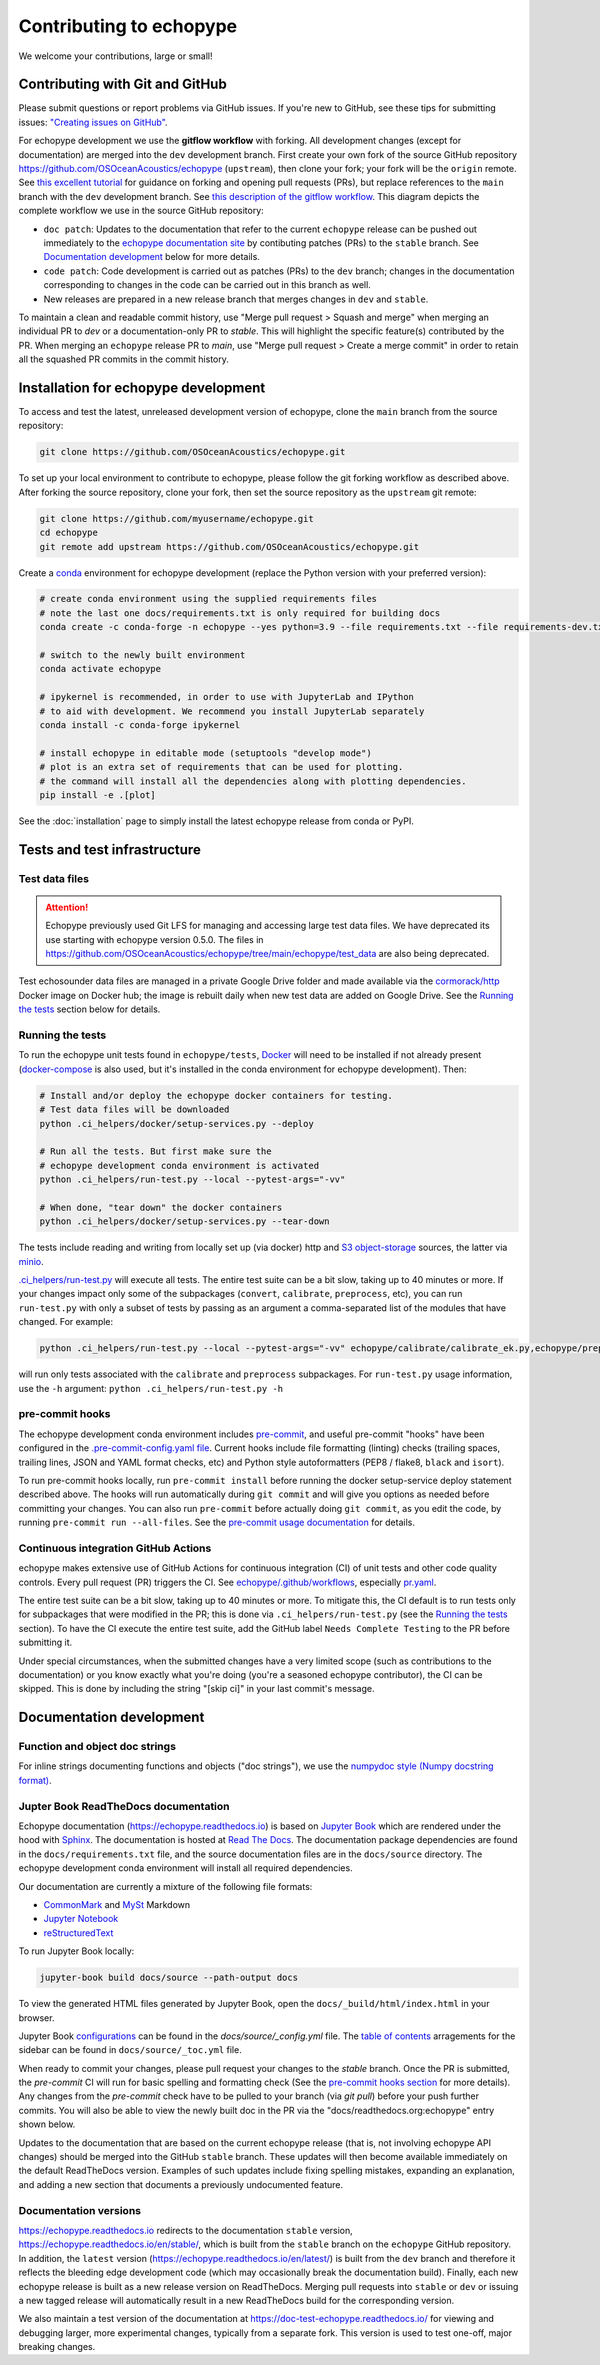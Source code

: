 Contributing to echopype
========================

We welcome your contributions, large or small!


Contributing with Git and GitHub
--------------------------------

Please submit questions or report problems via GitHub issues. If you're new to GitHub,
see these tips for submitting issues:
`"Creating issues on GitHub" <https://medium.com/nyc-planning-digital/writing-a-proper-github-issue-97427d62a20f>`_.

For echopype development we use the **gitflow workflow** with forking. All development
changes (except for documentation) are merged into the ``dev`` development branch.
First create your own fork of the source GitHub repository
`https://github.com/OSOceanAcoustics/echopype <https://github.com/OSOceanAcoustics/echopype/fork>`_
(``upstream``), then clone your fork; your fork will be the ``origin`` remote. See
`this excellent tutorial <https://www.dataschool.io/how-to-contribute-on-github/>`_ for
guidance on forking and opening pull requests (PRs), but replace references to the ``main``
branch with the ``dev`` development branch. See
`this description of the gitflow workflow <https://www.atlassian.com/git/tutorials/comparing-workflows/gitflow-workflow>`_.
This diagram depicts the complete workflow we use in the source GitHub repository:

.. mermaid::

    graph LR
        classDef patch fill:#f2ece4
        main --> stable
        main --> dev
        p1([doc patch]):::patch -.-> stable
        p2([code patch]):::patch -.-> dev
        stable --> |docs merge| rel[release/0.x.y]
        dev --> |dev merge| rel
        rel --> main

- ``doc patch``: Updates to the documentation that refer to the current ``echopype``
  release can be pushed out immediately to the
  `echopype documentation site <https://echopype.readthedocs.io>`_
  by contibuting patches (PRs) to the ``stable`` branch. See `Documentation development`_
  below for more details.
- ``code patch``: Code development is carried out as patches (PRs) to the ``dev``
  branch; changes in the documentation corresponding to changes in the code can be
  carried out in this branch as well.
- New releases are prepared in a new release branch that merges changes in ``dev`` and ``stable``.

To maintain a clean and readable commit history, use "Merge pull request > Squash and merge"
when merging an individual PR to `dev` or a documentation-only PR to `stable`. This will
highlight the specific feature(s) contributed by the PR. When merging an ``echopype``
release PR to `main`, use "Merge pull request > Create a merge commit" in order to
retain all the squashed PR commits in the commit history.


Installation for echopype development
-------------------------------------

To access and test the latest, unreleased development version of echopype,
clone the ``main`` branch from the source repository:

.. code-block:: bash

    git clone https://github.com/OSOceanAcoustics/echopype.git

To set up your local environment to contribute to echopype,
please follow the git forking workflow as described above.
After forking the source repository, clone your fork,
then set the source repository as the ``upstream`` git remote:

.. code-block:: bash

    git clone https://github.com/myusername/echopype.git
    cd echopype
    git remote add upstream https://github.com/OSOceanAcoustics/echopype.git

Create a `conda <https://docs.conda.io>`_ environment for echopype development
(replace the Python version with your preferred version):

.. code-block:: bash

    # create conda environment using the supplied requirements files
    # note the last one docs/requirements.txt is only required for building docs
    conda create -c conda-forge -n echopype --yes python=3.9 --file requirements.txt --file requirements-dev.txt --file docs/requirements.txt

    # switch to the newly built environment
    conda activate echopype

    # ipykernel is recommended, in order to use with JupyterLab and IPython
    # to aid with development. We recommend you install JupyterLab separately
    conda install -c conda-forge ipykernel

    # install echopype in editable mode (setuptools "develop mode")
    # plot is an extra set of requirements that can be used for plotting.
    # the command will install all the dependencies along with plotting dependencies.
    pip install -e .[plot]

See the :doc:`installation` page to simply install the latest echopype release from conda or PyPI.


Tests and test infrastructure
-----------------------------

Test data files
~~~~~~~~~~~~~~~

.. attention::

    Echopype previously used Git LFS for managing and accessing large test data files.
    We have deprecated its use starting with echopype version 0.5.0. The files
    in https://github.com/OSOceanAcoustics/echopype/tree/main/echopype/test_data
    are also being deprecated.

Test echosounder data files are managed in a private Google Drive folder and
made available via the `cormorack/http <https://hub.docker.com/r/cormorack/http>`_
Docker image on Docker hub; the image is rebuilt daily when new test data are added
on Google Drive. See the `Running the tests`_ section below for details.

Running the tests
~~~~~~~~~~~~~~~~~

To run the echopype unit tests found in ``echopype/tests``,
`Docker <https://docs.docker.com/get-docker/>`_
will need to be installed if not already present
(`docker-compose <https://docs.docker.com/compose/>`_ is also used,
but it's installed in the conda environment for echopype development). Then:

.. code-block:: bash

    # Install and/or deploy the echopype docker containers for testing.
    # Test data files will be downloaded
    python .ci_helpers/docker/setup-services.py --deploy

    # Run all the tests. But first make sure the
    # echopype development conda environment is activated
    python .ci_helpers/run-test.py --local --pytest-args="-vv"

    # When done, "tear down" the docker containers
    python .ci_helpers/docker/setup-services.py --tear-down

The tests include reading and writing from locally set up (via docker) http
and `S3 object-storage <https://en.wikipedia.org/wiki/Amazon_S3>`_ sources,
the latter via `minio <https://minio.io>`_.

`.ci_helpers/run-test.py <https://github.com/OSOceanAcoustics/echopype/blob/main/.ci_helpers/run-test.py>`_
will execute all tests. The entire test suite can be a bit slow, taking up to 40 minutes
or more. If your changes impact only some of the subpackages (``convert``, ``calibrate``,
``preprocess``, etc), you can run ``run-test.py`` with only a subset of tests by passing
as an argument a comma-separated list of the modules that have changed. For example:

.. code-block:: bash

    python .ci_helpers/run-test.py --local --pytest-args="-vv" echopype/calibrate/calibrate_ek.py,echopype/preprocess/noise_est.py

will run only tests associated with the ``calibrate`` and ``preprocess`` subpackages.
For ``run-test.py`` usage information, use the ``-h`` argument:
``python .ci_helpers/run-test.py -h``

pre-commit hooks
~~~~~~~~~~~~~~~~

The echopype development conda environment includes `pre-commit <https://pre-commit.com>`_,
and useful pre-commit "hooks" have been configured in the
`.pre-commit-config.yaml file <https://github.com/OSOceanAcoustics/echopype/blob/main/.pre-commit-config.yaml>`_.
Current hooks include file formatting (linting) checks (trailing spaces, trailing lines,
JSON and YAML format checks, etc) and Python style autoformatters (PEP8 / flake8, ``black`` and ``isort``).

To run pre-commit hooks locally, run ``pre-commit install`` before running the
docker setup-service deploy statement described above. The hooks will run automatically
during ``git commit`` and will give you options as needed before committing your changes.
You can also run ``pre-commit`` before actually doing ``git commit``, as you edit the code,
by running ``pre-commit run --all-files``. See the `pre-commit usage documentation <https://pre-commit.com/#usage>`_ for details.

Continuous integration GitHub Actions
~~~~~~~~~~~~~~~~~~~~~~~~~~~~~~~~~~~~~

echopype makes extensive use of GitHub Actions for continuous integration (CI)
of unit tests and other code quality controls. Every pull request (PR) triggers the CI.
See `echopype/.github/workflows <https://github.com/OSOceanAcoustics/echopype/tree/main/.github/workflows>`_,
especially `pr.yaml <https://github.com/OSOceanAcoustics/echopype/blob/main/.github/workflows/pr.yaml>`_.

The entire test suite can be a bit slow, taking up to 40 minutes or more.
To mitigate this, the CI default is to run tests only for subpackages that
were modified in the PR; this is done via ``.ci_helpers/run-test.py``
(see the `Running the tests`_ section). To have the CI execute the
entire test suite, add the GitHub label ``Needs Complete Testing`` to the
PR before submitting it.

Under special circumstances, when the submitted changes have a
very limited scope (such as contributions to the documentation)
or you know exactly what you're doing
(you're a seasoned echopype contributor), the CI can be skipped.
This is done by including the string "[skip ci]" in your last commit's message.


Documentation development
-------------------------

Function and object doc strings
~~~~~~~~~~~~~~~~~~~~~~~~~~~~~~~

For inline strings documenting functions and objects ("doc strings"), we use the
`numpydoc style (Numpy docstring format) <https://numpydoc.readthedocs.io/en/latest/format.html>`_.

Jupter Book ReadTheDocs documentation
~~~~~~~~~~~~~~~~~~~~~~~~~~~~~~~~~~~~~

Echopype documentation (`<https://echopype.readthedocs.io>`_) is based on `Jupyter Book <https://jupyterbook.org/en/stable/intro.html>`_
which are rendered under the hood with `Sphinx <https://www.sphinx-doc.org>`_. The documentation is hosted at
`Read The Docs <https://readthedocs.org>`_. The documentation package dependencies are found
in the ``docs/requirements.txt`` file, and the source documentation files are in the ``docs/source`` directory. The echopype development
conda environment will install all required dependencies.

Our documentation are currently a mixture of the following file formats:

- `CommonMark <https://commonmark.org/>`_ and `MySt <https://jupyterbook.org/en/stable/content/myst.html>`_ Markdown
- `Jupyter Notebook <https://jupyter-notebook.readthedocs.io/en/latest/notebook.html>`_
- `reStructuredText <https://docutils.sourceforge.io/rst.html>`_

To run Jupyter Book locally:

.. code-block:: bash

    jupyter-book build docs/source --path-output docs

To view the generated HTML files generated by Jupyter Book, open the
``docs/_build/html/index.html`` in your browser.

Jupyter Book `configurations <https://jupyterbook.org/en/stable/customize/config.html>`_ can be found in the `docs/source/_config.yml` file.
The `table of contents <https://jupyterbook.org/en/stable/structure/toc.html>`_ arragements for the sidebar can be found in ``docs/source/_toc.yml`` file.

When ready to commit your changes, please pull request your changes to the `stable` branch. Once the PR is submitted, the `pre-commit` CI will run for basic spelling and formatting check (See the `pre-commit hooks section <contributing.html#pre-commit-hooks>`_ for more details). Any changes from the `pre-commit` check have to be pulled to your branch (via `git pull`) before your push further commits. You will also be able to view the newly built doc in the PR via the "docs/readthedocs.org:echopype" entry shown below.

.. image:: https://user-images.githubusercontent.com/15334215/165646718-ebfd4041-b110-4b54-a5b9-54a7a08bc982.png

Updates to the documentation that are based on the current echopype release (that is,
not involving echopype API changes) should be merged into the GitHub ``stable`` branch.
These updates will then become available immediately on the default ReadTheDocs version.
Examples of such updates include fixing spelling mistakes, expanding an explanation,
and adding a new section that documents a previously undocumented feature.

Documentation versions
~~~~~~~~~~~~~~~~~~~~~~

`<https://echopype.readthedocs.io>`_ redirects to the documentation ``stable`` version,
`<https://echopype.readthedocs.io/en/stable/>`_, which is built from the ``stable`` branch
on the ``echopype`` GitHub repository. In addition, the ``latest`` version
(`<https://echopype.readthedocs.io/en/latest/>`_) is built from the ``dev`` branch and
therefore it reflects the bleeding edge development code (which may occasionally break
the documentation build). Finally, each new echopype release is built as a new release version
on ReadTheDocs. Merging pull requests into ``stable`` or ``dev`` or issuing a new
tagged release will automatically result in a new ReadTheDocs build for the
corresponding version.

We also maintain a test version of the documentation at `<https://doc-test-echopype.readthedocs.io/>`_
for viewing and debugging larger, more experimental changes, typically from a separate fork.
This version is used to test one-off, major breaking changes.
